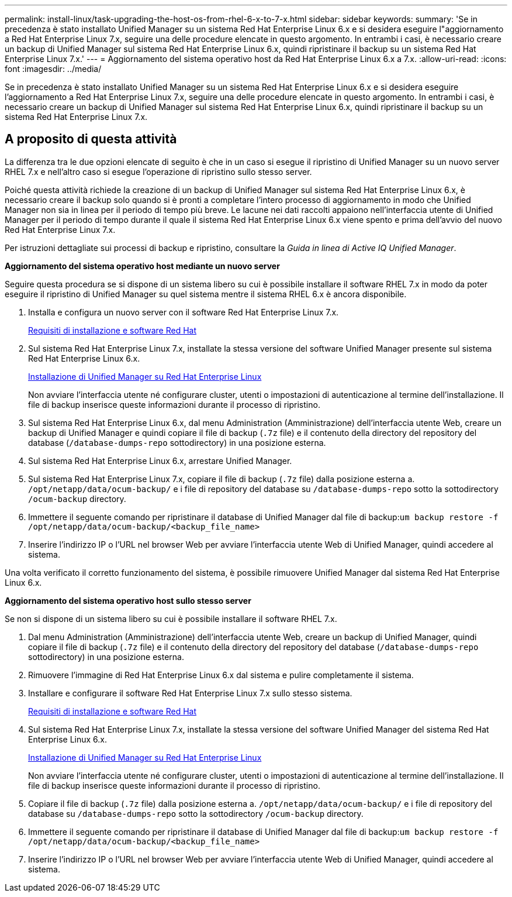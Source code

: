 ---
permalink: install-linux/task-upgrading-the-host-os-from-rhel-6-x-to-7-x.html 
sidebar: sidebar 
keywords:  
summary: 'Se in precedenza è stato installato Unified Manager su un sistema Red Hat Enterprise Linux 6.x e si desidera eseguire l"aggiornamento a Red Hat Enterprise Linux 7.x, seguire una delle procedure elencate in questo argomento. In entrambi i casi, è necessario creare un backup di Unified Manager sul sistema Red Hat Enterprise Linux 6.x, quindi ripristinare il backup su un sistema Red Hat Enterprise Linux 7.x.' 
---
= Aggiornamento del sistema operativo host da Red Hat Enterprise Linux 6.x a 7.x.
:allow-uri-read: 
:icons: font
:imagesdir: ../media/


[role="lead"]
Se in precedenza è stato installato Unified Manager su un sistema Red Hat Enterprise Linux 6.x e si desidera eseguire l'aggiornamento a Red Hat Enterprise Linux 7.x, seguire una delle procedure elencate in questo argomento. In entrambi i casi, è necessario creare un backup di Unified Manager sul sistema Red Hat Enterprise Linux 6.x, quindi ripristinare il backup su un sistema Red Hat Enterprise Linux 7.x.



== A proposito di questa attività

La differenza tra le due opzioni elencate di seguito è che in un caso si esegue il ripristino di Unified Manager su un nuovo server RHEL 7.x e nell'altro caso si esegue l'operazione di ripristino sullo stesso server.

Poiché questa attività richiede la creazione di un backup di Unified Manager sul sistema Red Hat Enterprise Linux 6.x, è necessario creare il backup solo quando si è pronti a completare l'intero processo di aggiornamento in modo che Unified Manager non sia in linea per il periodo di tempo più breve. Le lacune nei dati raccolti appaiono nell'interfaccia utente di Unified Manager per il periodo di tempo durante il quale il sistema Red Hat Enterprise Linux 6.x viene spento e prima dell'avvio del nuovo Red Hat Enterprise Linux 7.x.

Per istruzioni dettagliate sui processi di backup e ripristino, consultare la _Guida in linea di Active IQ Unified Manager_.

*Aggiornamento del sistema operativo host mediante un nuovo server*

Seguire questa procedura se si dispone di un sistema libero su cui è possibile installare il software RHEL 7.x in modo da poter eseguire il ripristino di Unified Manager su quel sistema mentre il sistema RHEL 6.x è ancora disponibile.

. Installa e configura un nuovo server con il software Red Hat Enterprise Linux 7.x.
+
xref:reference-red-hat-and-centos-software-and-installation-requirements.adoc[Requisiti di installazione e software Red Hat]

. Sul sistema Red Hat Enterprise Linux 7.x, installate la stessa versione del software Unified Manager presente sul sistema Red Hat Enterprise Linux 6.x.
+
xref:concept-installing-unified-manager-on-rhel-or-centos.adoc[Installazione di Unified Manager su Red Hat Enterprise Linux]

+
Non avviare l'interfaccia utente né configurare cluster, utenti o impostazioni di autenticazione al termine dell'installazione. Il file di backup inserisce queste informazioni durante il processo di ripristino.

. Sul sistema Red Hat Enterprise Linux 6.x, dal menu Administration (Amministrazione) dell'interfaccia utente Web, creare un backup di Unified Manager e quindi copiare il file di backup (`.7z` file) e il contenuto della directory del repository del database (`/database-dumps-repo` sottodirectory) in una posizione esterna.
. Sul sistema Red Hat Enterprise Linux 6.x, arrestare Unified Manager.
. Sul sistema Red Hat Enterprise Linux 7.x, copiare il file di backup (`.7z` file) dalla posizione esterna a. `/opt/netapp/data/ocum-backup/` e i file di repository del database su `/database-dumps-repo` sotto la sottodirectory `/ocum-backup` directory.
. Immettere il seguente comando per ripristinare il database di Unified Manager dal file di backup:``um backup restore -f /opt/netapp/data/ocum-backup/<backup_file_name>``
. Inserire l'indirizzo IP o l'URL nel browser Web per avviare l'interfaccia utente Web di Unified Manager, quindi accedere al sistema.


Una volta verificato il corretto funzionamento del sistema, è possibile rimuovere Unified Manager dal sistema Red Hat Enterprise Linux 6.x.

*Aggiornamento del sistema operativo host sullo stesso server*

Se non si dispone di un sistema libero su cui è possibile installare il software RHEL 7.x.

. Dal menu Administration (Amministrazione) dell'interfaccia utente Web, creare un backup di Unified Manager, quindi copiare il file di backup (`.7z` file) e il contenuto della directory del repository del database (`/database-dumps-repo` sottodirectory) in una posizione esterna.
. Rimuovere l'immagine di Red Hat Enterprise Linux 6.x dal sistema e pulire completamente il sistema.
. Installare e configurare il software Red Hat Enterprise Linux 7.x sullo stesso sistema.
+
xref:reference-red-hat-and-centos-software-and-installation-requirements.adoc[Requisiti di installazione e software Red Hat]

. Sul sistema Red Hat Enterprise Linux 7.x, installate la stessa versione del software Unified Manager del sistema Red Hat Enterprise Linux 6.x.
+
xref:concept-installing-unified-manager-on-rhel-or-centos.adoc[Installazione di Unified Manager su Red Hat Enterprise Linux]

+
Non avviare l'interfaccia utente né configurare cluster, utenti o impostazioni di autenticazione al termine dell'installazione. Il file di backup inserisce queste informazioni durante il processo di ripristino.

. Copiare il file di backup (`.7z` file) dalla posizione esterna a. `/opt/netapp/data/ocum-backup/` e i file di repository del database su `/database-dumps-repo` sotto la sottodirectory `/ocum-backup` directory.
. Immettere il seguente comando per ripristinare il database di Unified Manager dal file di backup:``um backup restore -f /opt/netapp/data/ocum-backup/<backup_file_name>``
. Inserire l'indirizzo IP o l'URL nel browser Web per avviare l'interfaccia utente Web di Unified Manager, quindi accedere al sistema.


